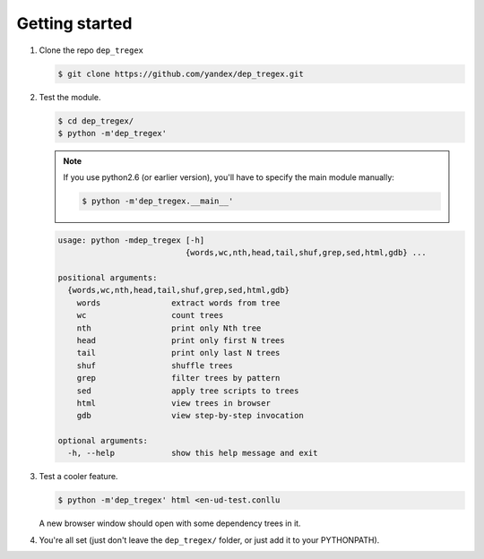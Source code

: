 ===============
Getting started
===============

1. Clone the repo ``dep_tregex``

   .. code-block:: none

       $ git clone https://github.com/yandex/dep_tregex.git

2. Test the module.

   .. code-block:: none

       $ cd dep_tregex/
       $ python -m'dep_tregex'

   .. note::

       If you use python2.6 (or earlier version), you'll have to specify the main module manually:

       .. code-block:: none

           $ python -m'dep_tregex.__main__'

   .. code-block:: none

       usage: python -mdep_tregex [-h]
                                  {words,wc,nth,head,tail,shuf,grep,sed,html,gdb} ...

       positional arguments:
         {words,wc,nth,head,tail,shuf,grep,sed,html,gdb}
           words               extract words from tree
           wc                  count trees
           nth                 print only Nth tree
           head                print only first N trees
           tail                print only last N trees
           shuf                shuffle trees
           grep                filter trees by pattern
           sed                 apply tree scripts to trees
           html                view trees in browser
           gdb                 view step-by-step invocation

       optional arguments:
         -h, --help            show this help message and exit

3. Test a cooler feature.

   .. code-block:: none

       $ python -m'dep_tregex' html <en-ud-test.conllu

   A new browser window should open with some dependency trees in it.

   .. raw:: html

    <style type="text/css">
        svg { display: block; }
    </style>
    <style type="text/css">
      /* Generic */
      * { stroke: none; fill: none; transition: 0.1s ease-out, stroke-dasharray 0.02s; }
      text { font-family: sans-serif; text-anchor: middle; cursor: default; }
      .hid { opacity: 0.0; }
      rect.hid { fill: #000; stroke: #000; stroke-width: 10.00px; }
      path.hid { fill: none; stroke: #000; stroke-width: 10.00px; }

      /* Labels & arcs */
      .big { font-size: 12px; fill: #000; font-weight: bold; }
      .small { font-size: 10px; fill: #444; }
      .user-hl > .big   { fill: #048; }
      .user-hl > .small { fill: #039; }
      .role { font-size: 10px; fill: #444; font-style: italic; }
      .arc { stroke: black; stroke-width: 0.50px; }
      .arrow { fill: #000; }

      /* Label and arc highlight on hover */
      g:hover > text.big { fill: #f00; }
      g:hover > text.small { fill: #900; }
      g:hover > text.role { fill: #f00; }
      g:hover > path.arc { stroke: #f00; }
      g:hover > path.arrow { fill: #f00; }

      /* Arc highlight on label hover */
      g:hover + g > text.role { fill: #f00; }
      g:hover + g > path.arc { stroke: #f00; stroke-dasharray: 5,5; }
      g:hover + g > path.arrow { fill: #f00; }
    </style>
    <svg width="480" height="96" class="svg0">
      <style type="text/css">
        .svg0 .w4:hover ~ .w2 > text.big { fill: #c00; }
        .svg0 .w4:hover ~ .w2 > text.small { fill: #800; }
        .svg0 .w4:hover ~ .a2 > text.role { fill: #c00; }
        .svg0 .w4:hover ~ .a2 > path.arc { stroke: #c00; }
        .svg0 .w4:hover ~ .a2 > path.arrow { fill: #c00; }
        .svg0 .w1:hover ~ .w2 > text.big { fill: #888; }
        .svg0 .w1:hover ~ .w2 > text.small { fill: #666; }
        .svg0 .w1:hover ~ .a2 > text.role { fill: #888; }
        .svg0 .w1:hover ~ .a2 > path.arc { stroke: #888; }
        .svg0 .w1:hover ~ .a2 > path.arrow { fill: #888; }
        .svg0 .w4:hover ~ .w3 > text.big { fill: #c00; }
        .svg0 .w4:hover ~ .w3 > text.small { fill: #800; }
        .svg0 .w4:hover ~ .a3 > text.role { fill: #c00; }
        .svg0 .w4:hover ~ .a3 > path.arc { stroke: #c00; }
        .svg0 .w4:hover ~ .a3 > path.arrow { fill: #c00; }
        .svg0 .w1:hover ~ .w3 > text.big { fill: #888; }
        .svg0 .w1:hover ~ .w3 > text.small { fill: #666; }
        .svg0 .w1:hover ~ .a3 > text.role { fill: #888; }
        .svg0 .w1:hover ~ .a3 > path.arc { stroke: #888; }
        .svg0 .w1:hover ~ .a3 > path.arrow { fill: #888; }
        .svg0 .w1:hover ~ .w4 > text.big { fill: #c00; }
        .svg0 .w1:hover ~ .w4 > text.small { fill: #800; }
        .svg0 .w1:hover ~ .a4 > text.role { fill: #c00; }
        .svg0 .w1:hover ~ .a4 > path.arc { stroke: #c00; }
        .svg0 .w1:hover ~ .a4 > path.arrow { fill: #c00; }
        .svg0 .w6:hover ~ .w5 > text.big { fill: #c00; }
        .svg0 .w6:hover ~ .w5 > text.small { fill: #800; }
        .svg0 .w6:hover ~ .a5 > text.role { fill: #c00; }
        .svg0 .w6:hover ~ .a5 > path.arc { stroke: #c00; }
        .svg0 .w6:hover ~ .a5 > path.arrow { fill: #c00; }
        .svg0 .w4:hover ~ .w5 > text.big { fill: #888; }
        .svg0 .w4:hover ~ .w5 > text.small { fill: #666; }
        .svg0 .w4:hover ~ .a5 > text.role { fill: #888; }
        .svg0 .w4:hover ~ .a5 > path.arc { stroke: #888; }
        .svg0 .w4:hover ~ .a5 > path.arrow { fill: #888; }
        .svg0 .w1:hover ~ .w5 > text.big { fill: #888; }
        .svg0 .w1:hover ~ .w5 > text.small { fill: #666; }
        .svg0 .w1:hover ~ .a5 > text.role { fill: #888; }
        .svg0 .w1:hover ~ .a5 > path.arc { stroke: #888; }
        .svg0 .w1:hover ~ .a5 > path.arrow { fill: #888; }
        .svg0 .w4:hover ~ .w6 > text.big { fill: #c00; }
        .svg0 .w4:hover ~ .w6 > text.small { fill: #800; }
        .svg0 .w4:hover ~ .a6 > text.role { fill: #c00; }
        .svg0 .w4:hover ~ .a6 > path.arc { stroke: #c00; }
        .svg0 .w4:hover ~ .a6 > path.arrow { fill: #c00; }
        .svg0 .w1:hover ~ .w6 > text.big { fill: #888; }
        .svg0 .w1:hover ~ .w6 > text.small { fill: #666; }
        .svg0 .w1:hover ~ .a6 > text.role { fill: #888; }
        .svg0 .w1:hover ~ .a6 > path.arc { stroke: #888; }
        .svg0 .w1:hover ~ .a6 > path.arrow { fill: #888; }
        .svg0 .w4:hover ~ .w7 > text.big { fill: #c00; }
        .svg0 .w4:hover ~ .w7 > text.small { fill: #800; }
        .svg0 .w4:hover ~ .a7 > text.role { fill: #c00; }
        .svg0 .w4:hover ~ .a7 > path.arc { stroke: #c00; }
        .svg0 .w4:hover ~ .a7 > path.arrow { fill: #c00; }
        .svg0 .w1:hover ~ .w7 > text.big { fill: #888; }
        .svg0 .w1:hover ~ .w7 > text.small { fill: #666; }
        .svg0 .w1:hover ~ .a7 > text.role { fill: #888; }
        .svg0 .w1:hover ~ .a7 > path.arc { stroke: #888; }
        .svg0 .w1:hover ~ .a7 > path.arrow { fill: #888; }
      </style>
      <g class="w1">
        <rect x="12" y="72" width="48" height="12" class="hid" />
        <text x="36" y="84" class="big">What</text>
      </g>
      <g class="a1">
        <path d="M 36 72 L 36 24" class="arc" />
        <path d="M 36 72 L 36 24" class="arc hid" />
        <path d="M 36.00 73.50L 37.94 66.26L 36.00 67.12L 34.06 66.26Z" class="arrow"/>
        <text x="36" y="22" class="role">root</text>
      </g>
      <g class="w4">
        <rect x="192" y="72" width="84" height="12" class="hid" />
        <text x="234" y="84" class="big">Morphed</text>
      </g>
      <g class="a4">
        <path d="M 42.00 72.00A 72.00 72.00 0 0 1 104.35 36.00L 171.65 36.00A 72.00 72.00 0 0 1 234.00 72.00" class="arc" />
        <path d="M 42.00 72.00A 72.00 72.00 0 0 1 104.35 36.00L 171.65 36.00A 72.00 72.00 0 0 1 234.00 72.00" class="arc hid" />
        <path d="M 234.75 73.30L 232.81 66.05L 231.56 67.78L 229.45 68.00Z" class="arrow"/>
        <text x="138" y="34" class="role">advcl</text>
      </g>
      <g class="w2">
        <rect x="72" y="72" width="24" height="12" class="hid" />
        <text x="84" y="84" class="big">if</text>
      </g>
      <g class="a2">
        <path d="M 84.00 72.00A 48.00 48.00 0 0 1 125.57 48.00L 186.43 48.00A 48.00 48.00 0 0 1 228.00 72.00" class="arc" />
        <path d="M 84.00 72.00A 48.00 48.00 0 0 1 125.57 48.00L 186.43 48.00A 48.00 48.00 0 0 1 228.00 72.00" class="arc hid" />
        <path d="M 83.25 73.30L 88.55 68.00L 86.44 67.78L 85.19 66.05Z" class="arrow"/>
        <text x="156" y="46" class="role">mark</text>
      </g>
      <g class="w3">
        <rect x="108" y="72" width="72" height="12" class="hid" />
        <text x="144" y="84" class="big">Google</text>
      </g>
      <g class="a3">
        <path d="M 144.00 72.00A 24.00 24.00 0 0 1 164.78 60.00L 207.22 60.00A 24.00 24.00 0 0 1 228.00 72.00" class="arc" />
        <path d="M 144.00 72.00A 24.00 24.00 0 0 1 164.78 60.00L 207.22 60.00A 24.00 24.00 0 0 1 228.00 72.00" class="arc hid" />
        <path d="M 143.25 73.30L 148.55 68.00L 146.44 67.78L 145.19 66.05Z" class="arrow"/>
        <text x="186" y="58" class="role">nsubj</text>
      </g>
      <g class="w6">
        <rect x="348" y="72" width="96" height="12" class="hid" />
        <text x="396" y="84" class="big">GoogleOS</text>
      </g>
      <g class="a6">
        <path d="M 240.00 72.00A 48.00 48.00 0 0 1 281.57 48.00L 354.43 48.00A 48.00 48.00 0 0 1 396.00 72.00" class="arc" />
        <path d="M 240.00 72.00A 48.00 48.00 0 0 1 281.57 48.00L 354.43 48.00A 48.00 48.00 0 0 1 396.00 72.00" class="arc hid" />
        <path d="M 396.75 73.30L 394.81 66.05L 393.56 67.78L 391.45 68.00Z" class="arrow"/>
        <text x="318" y="46" class="role">nmod</text>
      </g>
      <g class="w7">
        <rect x="456" y="72" width="12" height="12" class="hid" />
        <text x="462" y="84" class="big">?</text>
      </g>
      <g class="a7">
        <path d="M 240.00 72.00A 72.00 72.00 0 0 1 302.35 36.00L 399.65 36.00A 72.00 72.00 0 0 1 462.00 72.00" class="arc" />
        <path d="M 240.00 72.00A 72.00 72.00 0 0 1 302.35 36.00L 399.65 36.00A 72.00 72.00 0 0 1 462.00 72.00" class="arc hid" />
        <path d="M 462.75 73.30L 460.81 66.05L 459.56 67.78L 457.45 68.00Z" class="arrow"/>
        <text x="351" y="34" class="role">punct</text>
      </g>
      <g class="w5">
        <rect x="288" y="72" width="48" height="12" class="hid" />
        <text x="312" y="84" class="big">Into</text>
      </g>
      <g class="a5">
        <path d="M 312.00 72.00A 24.00 24.00 0 0 1 332.78 60.00L 369.22 60.00A 24.00 24.00 0 0 1 390.00 72.00" class="arc" />
        <path d="M 312.00 72.00A 24.00 24.00 0 0 1 332.78 60.00L 369.22 60.00A 24.00 24.00 0 0 1 390.00 72.00" class="arc hid" />
        <path d="M 311.25 73.30L 316.55 68.00L 314.44 67.78L 313.19 66.05Z" class="arrow"/>
        <text x="351" y="58" class="role">case</text>
      </g>
    </svg>

4. You're all set (just don't leave the ``dep_tregex/`` folder, or just add it to your PYTHONPATH).
